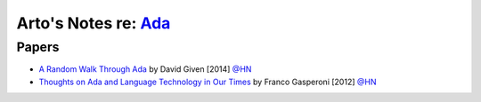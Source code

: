 ***********************************************************************************
Arto's Notes re: `Ada <https://en.wikipedia.org/wiki/Ada_(programming_language)>`__
***********************************************************************************

Papers
======

* `A Random Walk Through Ada
  <http://cowlark.com/2014-04-27-ada/>`__
  by David Given [2014]
  `@HN <https://news.ycombinator.com/item?id=9674408>`__

* `Thoughts on Ada and Language Technology in Our Times
  <http://www.ada2012.org/files/Thoughts_on_Ada.pdf>`__
  by Franco Gasperoni [2012]
  `@HN <https://news.ycombinator.com/item?id=9632279>`__
